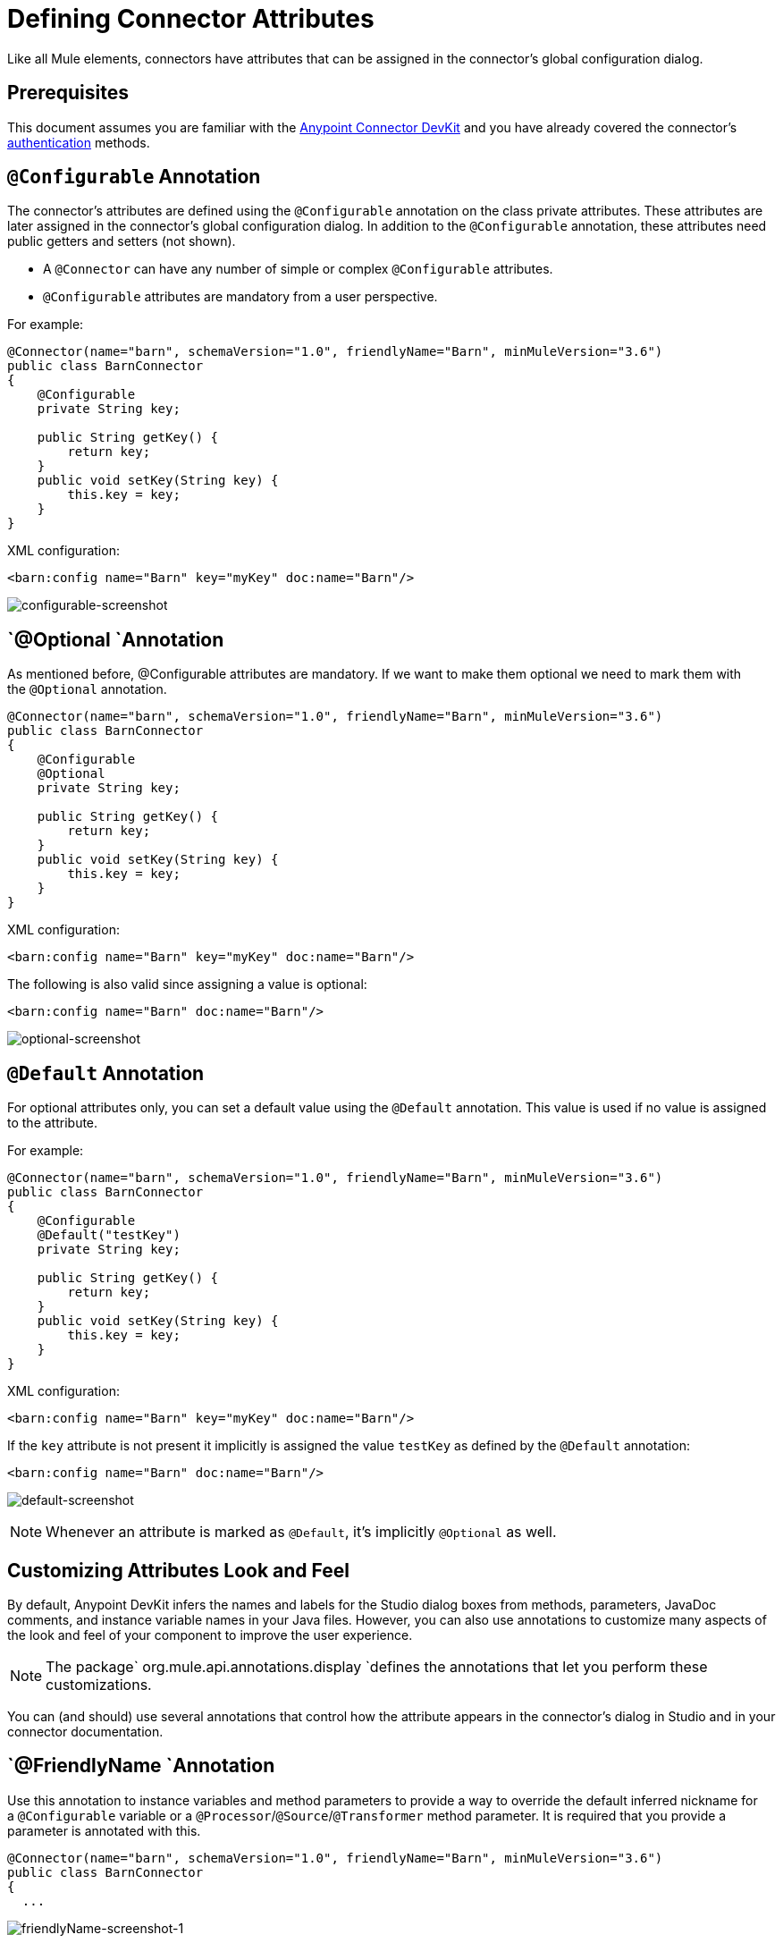 = Defining Connector Attributes
:keywords: devkit, connector, attributes

Like all Mule elements, connectors have attributes that can be assigned in the connector's global configuration dialog. 

== Prerequisites

This document assumes you are familiar with the link:/documentation/display/current/Anypoint+Connector+DevKit[Anypoint Connector DevKit] and you have already covered the connector's link:/documentation/display/current/Authentication[authentication] methods.

== `@Configurable` Annotation

The connector's attributes are defined using the `@Configurable` annotation on the class private attributes. These attributes are later assigned in the connector's global configuration dialog. In addition to the `@Configurable` annotation, these attributes need public getters and setters (not shown).

[NOTE]
* A `@Connector` can have any number of simple or complex `@Configurable` attributes.
* `@Configurable` attributes are mandatory from a user perspective.

For example:

[source,java]
----
@Connector(name="barn", schemaVersion="1.0", friendlyName="Barn", minMuleVersion="3.6")
public class BarnConnector
{
    @Configurable
    private String key;

    public String getKey() {
        return key;
    }
    public void setKey(String key) {
        this.key = key;
    }
}
----

XML configuration:

[source,xml]
----
<barn:config name="Barn" key="myKey" doc:name="Barn"/>
----

image:configurable-screenshot.png[configurable-screenshot]

== `@Optional `Annotation

As mentioned before, @Configurable attributes are mandatory. If we want to make them optional we need to mark them with the `@Optional` annotation. 

[source,java]
----
@Connector(name="barn", schemaVersion="1.0", friendlyName="Barn", minMuleVersion="3.6")
public class BarnConnector
{
    @Configurable
    @Optional
    private String key;

    public String getKey() {
        return key;
    }
    public void setKey(String key) {
        this.key = key;
    }
}
----

XML configuration:

[source,xml]
----
<barn:config name="Barn" key="myKey" doc:name="Barn"/>
----

The following is also valid since assigning a value is optional:

[source,xml]
----
<barn:config name="Barn" doc:name="Barn"/>
----

image:optional-screenshot.png[optional-screenshot]

== `@Default` Annotation

For optional attributes only, you can set a default value using the `@Default` annotation. This value is used if no value is assigned to the attribute. 

For example:

[source,java]
----
@Connector(name="barn", schemaVersion="1.0", friendlyName="Barn", minMuleVersion="3.6")
public class BarnConnector
{
    @Configurable
    @Default("testKey")
    private String key;

    public String getKey() {
        return key;
    }
    public void setKey(String key) {
        this.key = key;
    }
}
----

XML configuration:

[source,xml]
----
<barn:config name="Barn" key="myKey" doc:name="Barn"/>
----

If the `key` attribute is not present it implicitly is assigned the value `testKey` as defined by the `@Default` annotation:

[source,xml]
----
<barn:config name="Barn" doc:name="Barn"/>
----

image:default-screenshot.png[default-screenshot]

[NOTE]
Whenever an attribute is marked as `@Default`, it's implicitly `@Optional` as well.


== Customizing Attributes Look and Feel

By default, Anypoint DevKit infers the names and labels for the Studio dialog boxes from methods, parameters, JavaDoc comments, and instance variable names in your Java files. However, you can also use annotations to customize many aspects of the look and feel of your component to improve the user experience.

[NOTE]
The package` org.mule.api.annotations.display `defines the annotations that let you perform these customizations. 

You can (and should) use several annotations that control how the attribute appears in the connector's dialog in Studio and in your connector documentation.


== `@FriendlyName `Annotation

Use this annotation to instance variables and method parameters to provide a way to override the default inferred nickname for a `@Configurable` variable or a `@Processor`/`@Source`/`@Transformer` method parameter. It is required that you provide a parameter is annotated with this.

[source,java]
----
@Connector(name="barn", schemaVersion="1.0", friendlyName="Barn", minMuleVersion="3.6")
public class BarnConnector
{
  ...
----

image:friendlyName-screenshot-1.png[friendlyName-screenshot-1]

== `@Password `Annotation

Use this annotation to identify a field or method parameter as a password or, more generally, as a variable which contains data that should not be displayed as plain text.

[source,java]
----
@Connect
public void connect(@ConnectionKey String username, @Password String password)
        throws ConnectionException {
     ...
}
----

image:password-screenshot.png[password-screenshot]

== `@Summary` Annotation 

Use this annotation to instance variables and method parameters to provide a way to override the default inferred description for a `@Configurable` variable or a `@Processor`/`@Source`/`@Transformer` method parameter.

[source,java]
----
@Processor
@Summary("This processor puts an animal in the barn")
public String putInBarn(String animal)
{
   return animal + "has been placed in the barn";
}
----

== `@Icons`: Custom Palette and Flow Editor Icons

Use this annotation on the connector class to override the default location of one or more of the required icons. The path needs to be relative to `/src/main/java`.

[source,java]
----
@Icons(connectorLarge="barn-icon-large.png", connectorSmall="barn-icon-small.png")
@Connector(name="barn", schemaVersion="1.0", friendlyName="Barn", minMuleVersion="3.6")
public class BarnConnector
{
   ...
----

== `@Placement`: Field Order, Grouping, and Tabs

Use this annotation to instance variables and method parameters. It accepts the following parameters:

* *order* — The relative order of the annotated element within its group. If the value provided is duplicated then the order of these elements is arbitrarily defined. Value is relative; an element with order 10 has higher precedence than an element with value 25.
* *group* — A logical way to display one or more variables together. If you do not specify a group, then Mule assumes a default group. To place multiple elements in the same group, assign the same values to them for this attribute.
* *tab* — A logical way to group annotated elements together. This attribute specifies the name of the tab in which to display the annotated element. If no tab is specified, then Mule assumes a default tab. To display multiple parameters in the same the tab, assign the same values to them for this attribute.

[source,java]
----
@Configurable
@Placement(group = "Basic Settings", order = 1)
@FriendlyName("Consumer Key")
private String consumerKey;

@Configurable
@Placement(tab="Advanced Settings", group = "General Information", order = 2)
@Summary("the application name")
@FriendlyName("Application Name")
private String applicationName;

@Configurable
@Placement(group = "Basic Settings", order = 3)
@FriendlyName("Consumer Secret")
@Summary("consumer secret for authentication")
private String consumerSecret;
----

image:placement-1-screenshot.png[placement-1-screenshot]

image:placement-2-screenshot.png[placement-2-screenshot]

== See Also

* *NEXT:* Learn more about link:/documentation/display/current/Complex+Data+Types+Attributes[complex data types] attribute support, such as enumerated types and collections.
* Learn more about link:/documentation/display/current/Adding+DataSense[Adding DataSense] to your connector.
